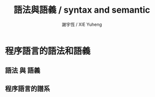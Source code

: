 #+TITLE:  語法與語義 / syntax and semantic
#+AUTHOR: 謝宇恆 / XIE Yuheng
#+EMAIL:  xyheme@gmail.com

* 程序語言的語法和語義
** 語法 與 語義
** 程序語言的譜系
